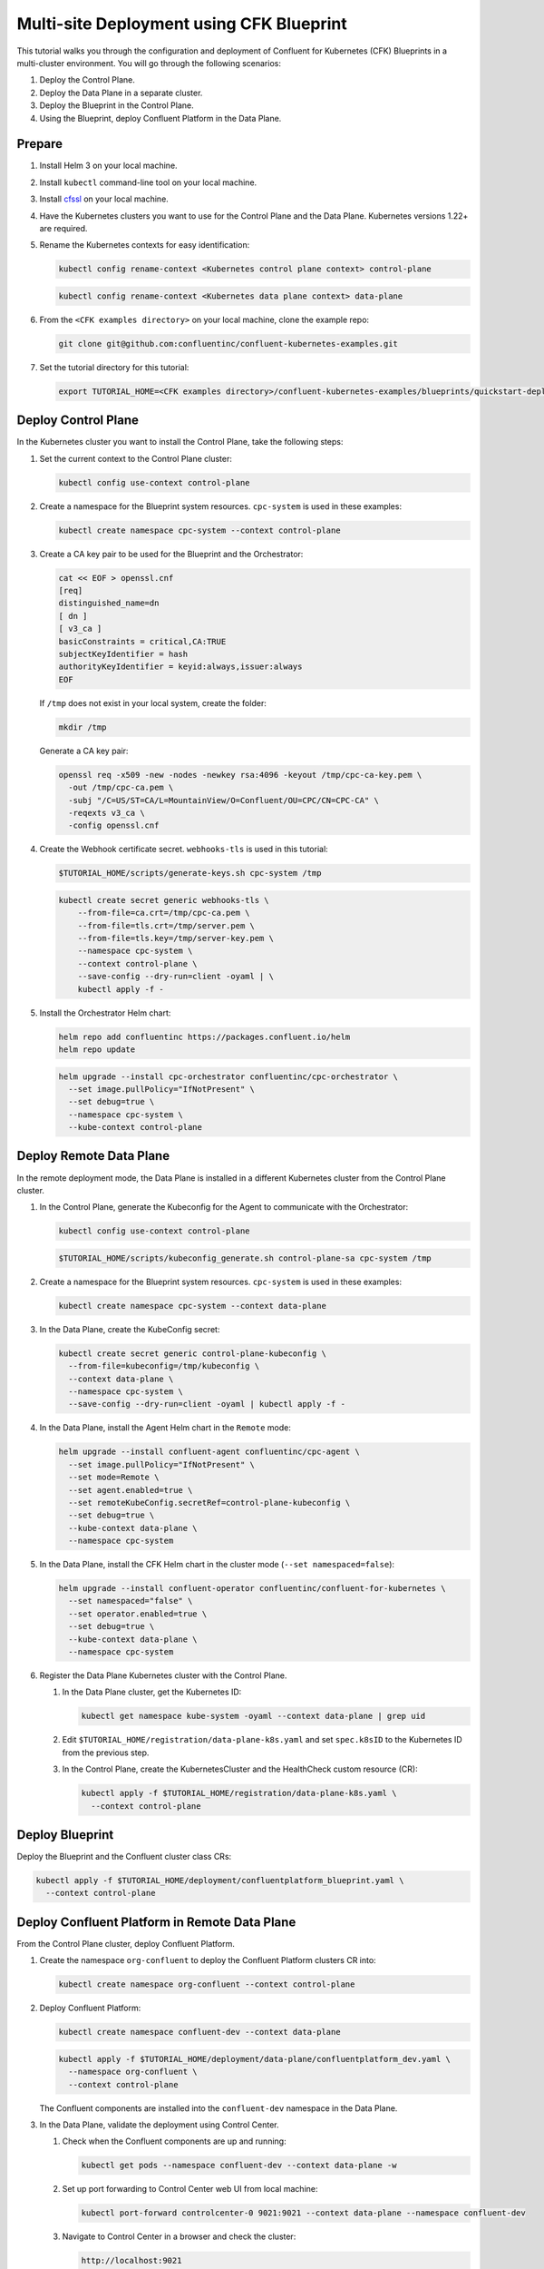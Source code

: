 ==========================================
Multi-site Deployment using CFK Blueprint
==========================================

This tutorial walks you through the configuration and deployment of Confluent
for Kubernetes (CFK) Blueprints in a multi-cluster environment. You will go
through the following scenarios:

#. Deploy the Control Plane.

#. Deploy the Data Plane in a separate cluster.

#. Deploy the Blueprint in the Control Plane.

#. Using the Blueprint, deploy Confluent Platform in the Data Plane. 

Prepare  
-------------

#. Install Helm 3 on your local machine.

#. Install ``kubectl`` command-line tool on your local machine.

#. Install `cfssl <https://github.com/cloudflare/cfssl/releases/tag/v1.6.3>`__ 
   on your local machine.

#. Have the Kubernetes clusters you want to use for the Control Plane and the
   Data Plane. Kubernetes versions 1.22+ are required.
   
#. Rename the Kubernetes contexts for easy identification:

   .. sourcecode:: bash
   
      kubectl config rename-context <Kubernetes control plane context> control-plane
      
   .. sourcecode:: bash

      kubectl config rename-context <Kubernetes data plane context> data-plane
   
#. From the ``<CFK examples directory>`` on your local machine, clone the 
   example repo:

   .. sourcecode:: bash

      git clone git@github.com:confluentinc/confluent-kubernetes-examples.git

#. Set the tutorial directory for this tutorial:

   .. sourcecode:: bash

      export TUTORIAL_HOME=<CFK examples directory>/confluent-kubernetes-examples/blueprints/quickstart-deploy
        
.. _deploy-control-plane: 

Deploy Control Plane  
----------------------

In the Kubernetes cluster you want to install the Control Plane, take the
following steps:

#. Set the current context to the Control Plane cluster:

   .. sourcecode:: bash
   
      kubectl config use-context control-plane

#. Create a namespace for the Blueprint system resources. ``cpc-system`` is used 
   in these examples:

   .. sourcecode:: bash

      kubectl create namespace cpc-system --context control-plane

#. Create a CA key pair to be used for the Blueprint and the Orchestrator:

   .. sourcecode:: bash

      cat << EOF > openssl.cnf
      [req]
      distinguished_name=dn
      [ dn ]
      [ v3_ca ]
      basicConstraints = critical,CA:TRUE
      subjectKeyIdentifier = hash
      authorityKeyIdentifier = keyid:always,issuer:always
      EOF
     
   If ``/tmp`` does not exist in your local system, create the folder: 
   
   .. sourcecode:: bash
   
      mkdir /tmp
      
   Generate a CA key pair:

   .. sourcecode:: bash

      openssl req -x509 -new -nodes -newkey rsa:4096 -keyout /tmp/cpc-ca-key.pem \
        -out /tmp/cpc-ca.pem \
        -subj "/C=US/ST=CA/L=MountainView/O=Confluent/OU=CPC/CN=CPC-CA" \
        -reqexts v3_ca \
        -config openssl.cnf

#. Create the Webhook certificate secret. ``webhooks-tls`` is used in this 
   tutorial:
      
   .. sourcecode:: bash

      $TUTORIAL_HOME/scripts/generate-keys.sh cpc-system /tmp
      
   .. sourcecode:: bash
    
      kubectl create secret generic webhooks-tls \
          --from-file=ca.crt=/tmp/cpc-ca.pem \
          --from-file=tls.crt=/tmp/server.pem \
          --from-file=tls.key=/tmp/server-key.pem \
          --namespace cpc-system \
          --context control-plane \
          --save-config --dry-run=client -oyaml | \
          kubectl apply -f -                     
 
#. Install the Orchestrator Helm chart:

   .. sourcecode:: bash

      helm repo add confluentinc https://packages.confluent.io/helm
      helm repo update

   .. sourcecode:: bash

      helm upgrade --install cpc-orchestrator confluentinc/cpc-orchestrator \
        --set image.pullPolicy="IfNotPresent" \
        --set debug=true \
        --namespace cpc-system \
        --kube-context control-plane 

.. _deploy-remote-data-plane: 

Deploy Remote Data Plane 
---------------------------

In the remote deployment mode, the Data Plane is installed in a different
Kubernetes cluster from the Control Plane cluster.

#. In the Control Plane, generate the Kubeconfig for the Agent to communicate 
   with the Orchestrator:

   .. sourcecode:: bash

      kubectl config use-context control-plane
      
   .. sourcecode:: bash

      $TUTORIAL_HOME/scripts/kubeconfig_generate.sh control-plane-sa cpc-system /tmp

#. Create a namespace for the Blueprint system resources. ``cpc-system`` is used 
   in these examples:

   .. sourcecode:: bash

      kubectl create namespace cpc-system --context data-plane

#. In the Data Plane, create the KubeConfig secret:

   .. sourcecode:: bash

      kubectl create secret generic control-plane-kubeconfig \
        --from-file=kubeconfig=/tmp/kubeconfig \
        --context data-plane \
        --namespace cpc-system \
        --save-config --dry-run=client -oyaml | kubectl apply -f -

#. In the Data Plane, install the Agent Helm chart in the ``Remote`` mode:

   .. sourcecode:: bash

      helm upgrade --install confluent-agent confluentinc/cpc-agent \
        --set image.pullPolicy="IfNotPresent" \
        --set mode=Remote \
        --set agent.enabled=true \
        --set remoteKubeConfig.secretRef=control-plane-kubeconfig \
        --set debug=true \
        --kube-context data-plane \
        --namespace cpc-system

#. In the Data Plane, install the CFK Helm chart in the cluster mode 
   (``--set namespaced=false``):

   .. sourcecode:: bash

      helm upgrade --install confluent-operator confluentinc/confluent-for-kubernetes \
        --set namespaced="false" \
        --set operator.enabled=true \
        --set debug=true \
        --kube-context data-plane \
        --namespace cpc-system

#. Register the Data Plane Kubernetes cluster with the Control Plane.
   
   #. In the Data Plane cluster, get the Kubernetes ID:
   
      .. sourcecode:: bash
   
         kubectl get namespace kube-system -oyaml --context data-plane | grep uid

   #. Edit ``$TUTORIAL_HOME/registration/data-plane-k8s.yaml`` and set 
      ``spec.k8sID`` to the Kubernetes ID from the previous step.
      
   #. In the Control Plane, create the KubernetesCluster and the HealthCheck 
      custom resource (CR):
   
      .. sourcecode:: bash

         kubectl apply -f $TUTORIAL_HOME/registration/data-plane-k8s.yaml \
           --context control-plane


.. _deploy-blueprint: 

Deploy Blueprint
---------------- 

Deploy the Blueprint and the Confluent cluster class CRs:

.. sourcecode:: bash

   kubectl apply -f $TUTORIAL_HOME/deployment/confluentplatform_blueprint.yaml \
     --context control-plane


.. _deploy-remote-cp:

Deploy Confluent Platform in Remote Data Plane 
----------------------------------------------

From the Control Plane cluster, deploy Confluent Platform.

#. Create the namespace ``org-confluent`` to deploy the Confluent Platform 
   clusters CR into:

   .. sourcecode:: bash

      kubectl create namespace org-confluent --context control-plane

#. Deploy Confluent Platform: 

   .. sourcecode:: bash

      kubectl create namespace confluent-dev --context data-plane

   .. sourcecode:: bash

      kubectl apply -f $TUTORIAL_HOME/deployment/data-plane/confluentplatform_dev.yaml \
        --namespace org-confluent \
        --context control-plane

   The Confluent components are installed into the ``confluent-dev`` namespace
   in the Data Plane.
   
#. In the Data Plane, validate the deployment using Control Center.

   #. Check when the Confluent components are up and running:
   
      .. sourcecode:: bash

         kubectl get pods --namespace confluent-dev --context data-plane -w
   
   #. Set up port forwarding to Control Center web UI from local machine:

      .. sourcecode:: bash

         kubectl port-forward controlcenter-0 9021:9021 --context data-plane --namespace confluent-dev

   #. Navigate to Control Center in a browser and check the cluster:

      .. sourcecode:: bash

         http://localhost:9021

#. In the Control Plane, uninstall Confluent Platform:

   .. sourcecode:: bash

      kubectl delete -f $TUTORIAL_HOME/deployment/data-plane/confluentplatform_dev.yaml \
        --context control-plane

Troubleshoot
-------------

* To check the states of the Operator and the Agent, run:

  .. sourcecode:: bash 

     kubectl get agent cpc-agent-install --namespace cpc-system --context control-plane -oyaml
     
  .. sourcecode:: bash 

     kubectl get cpchealthcheck --namespace cpc-system --context control-plane
